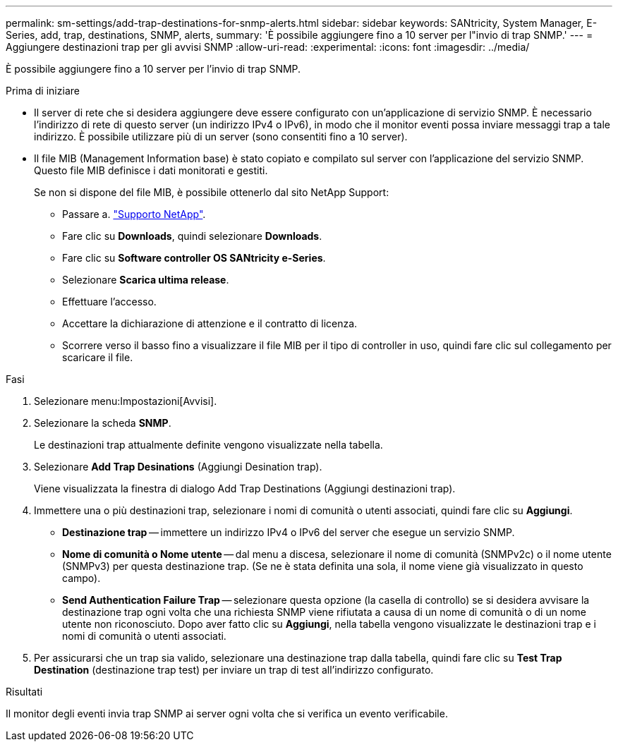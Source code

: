 ---
permalink: sm-settings/add-trap-destinations-for-snmp-alerts.html 
sidebar: sidebar 
keywords: SANtricity, System Manager, E-Series, add, trap, destinations, SNMP, alerts, 
summary: 'È possibile aggiungere fino a 10 server per l"invio di trap SNMP.' 
---
= Aggiungere destinazioni trap per gli avvisi SNMP
:allow-uri-read: 
:experimental: 
:icons: font
:imagesdir: ../media/


[role="lead"]
È possibile aggiungere fino a 10 server per l'invio di trap SNMP.

.Prima di iniziare
* Il server di rete che si desidera aggiungere deve essere configurato con un'applicazione di servizio SNMP. È necessario l'indirizzo di rete di questo server (un indirizzo IPv4 o IPv6), in modo che il monitor eventi possa inviare messaggi trap a tale indirizzo. È possibile utilizzare più di un server (sono consentiti fino a 10 server).
* Il file MIB (Management Information base) è stato copiato e compilato sul server con l'applicazione del servizio SNMP. Questo file MIB definisce i dati monitorati e gestiti.
+
Se non si dispone del file MIB, è possibile ottenerlo dal sito NetApp Support:

+
** Passare a. https://mysupport.netapp.com/site/global/dashboard["Supporto NetApp"^].
** Fare clic su *Downloads*, quindi selezionare *Downloads*.
** Fare clic su *Software controller OS SANtricity e-Series*.
** Selezionare *Scarica ultima release*.
** Effettuare l'accesso.
** Accettare la dichiarazione di attenzione e il contratto di licenza.
** Scorrere verso il basso fino a visualizzare il file MIB per il tipo di controller in uso, quindi fare clic sul collegamento per scaricare il file.




.Fasi
. Selezionare menu:Impostazioni[Avvisi].
. Selezionare la scheda *SNMP*.
+
Le destinazioni trap attualmente definite vengono visualizzate nella tabella.

. Selezionare *Add Trap Desinations* (Aggiungi Desination trap).
+
Viene visualizzata la finestra di dialogo Add Trap Destinations (Aggiungi destinazioni trap).

. Immettere una o più destinazioni trap, selezionare i nomi di comunità o utenti associati, quindi fare clic su *Aggiungi*.
+
** *Destinazione trap* -- immettere un indirizzo IPv4 o IPv6 del server che esegue un servizio SNMP.
** *Nome di comunità o Nome utente* -- dal menu a discesa, selezionare il nome di comunità (SNMPv2c) o il nome utente (SNMPv3) per questa destinazione trap. (Se ne è stata definita una sola, il nome viene già visualizzato in questo campo).
** *Send Authentication Failure Trap* -- selezionare questa opzione (la casella di controllo) se si desidera avvisare la destinazione trap ogni volta che una richiesta SNMP viene rifiutata a causa di un nome di comunità o di un nome utente non riconosciuto.
Dopo aver fatto clic su *Aggiungi*, nella tabella vengono visualizzate le destinazioni trap e i nomi di comunità o utenti associati.


. Per assicurarsi che un trap sia valido, selezionare una destinazione trap dalla tabella, quindi fare clic su *Test Trap Destination* (destinazione trap test) per inviare un trap di test all'indirizzo configurato.


.Risultati
Il monitor degli eventi invia trap SNMP ai server ogni volta che si verifica un evento verificabile.
